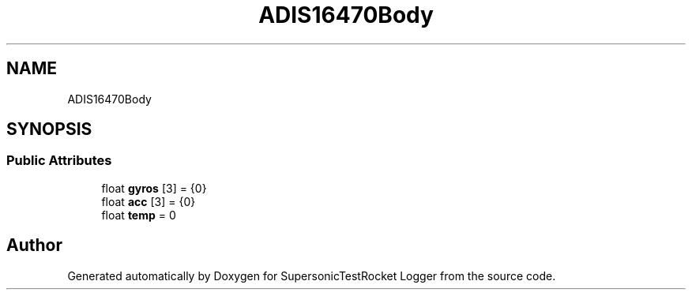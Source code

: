 .TH "ADIS16470Body" 3 "Mon Feb 7 2022" "SupersonicTestRocket Logger" \" -*- nroff -*-
.ad l
.nh
.SH NAME
ADIS16470Body
.SH SYNOPSIS
.br
.PP
.SS "Public Attributes"

.in +1c
.ti -1c
.RI "float \fBgyros\fP [3] = {0}"
.br
.ti -1c
.RI "float \fBacc\fP [3] = {0}"
.br
.ti -1c
.RI "float \fBtemp\fP = 0"
.br
.in -1c

.SH "Author"
.PP 
Generated automatically by Doxygen for SupersonicTestRocket Logger from the source code\&.

